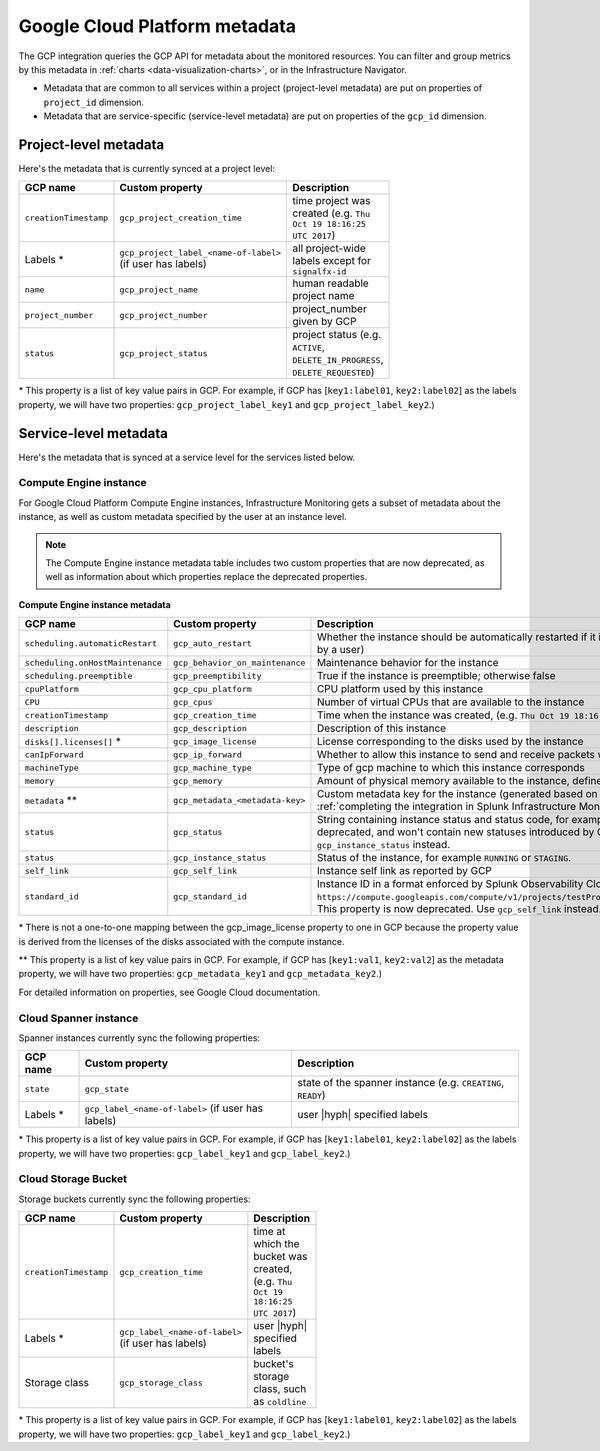 .. _gcp-infra-metadata:

**********************************
Google Cloud Platform metadata
**********************************

.. meta::
  :description: GCP infrastructure metadata in Splunk Observability Cloud.

The GCP integration queries the GCP API for metadata about the monitored resources. You can filter and group metrics by this metadata in :ref:`charts <data-visualization-charts>`, or in the Infrastructure Navigator.

-  Metadata that are common to all services within a project (project-level metadata) are put on properties of ``project_id`` dimension.
-  Metadata that are service-specific (service-level metadata) are put on properties of the ``gcp_id`` dimension.

.. _metadata-project-level:

Project-level metadata
=============================================================================

Here's the metadata that is currently synced at a project level:

.. list-table::
    :header-rows: 1
    :width: 100

    * - :strong:`GCP name`
      - :strong:`Custom property`
      - :strong:`Description`

    * - ``creationTimestamp``
      - ``gcp_project_creation_time``
      - time project was created (e.g. ``Thu Oct 19 18:16:25 UTC 2017``)

    * - Labels \*
      - ``gcp_project_label_<name-of-label>`` (if user has labels)
      - all project-wide labels except for ``signalfx-id``

    * - ``name``
      - ``gcp_project_name``
      - human readable project name

    * - ``project_number``
      - ``gcp_project_number``
      - project_number given by GCP

    * - ``status``
      - ``gcp_project_status``
      - project status (e.g. ``ACTIVE``, ``DELETE_IN_PROGRESS``, ``DELETE_REQUESTED``)

\* This property is a list of key value pairs in GCP. For example, if GCP has [``key1:label01``, ``key2:label02``] as the labels property, we will have two properties: ``gcp_project_label_key1`` and ``gcp_project_label_key2``.)

.. _metadata-service-level:

Service-level metadata
=============================================================================

Here's the metadata that is synced at a service level for the services listed below.

.. _compute-engine-properties:

Compute Engine instance
------------------------------

For Google Cloud Platform Compute Engine instances, Infrastructure Monitoring gets a subset of metadata about the instance, as well as custom metadata specified by the user at an instance level.

.. note::
  The Compute Engine instance metadata table includes two custom properties that are now deprecated, as well as information about which properties replace the deprecated properties.

:strong:`Compute Engine instance metadata`

.. list-table::
    :header-rows: 1
    :width: 100

    * - :strong:`GCP name`
      - :strong:`Custom property`
      - :strong:`Description`

    * - ``scheduling.automaticRestart``
      - ``gcp_auto_restart``
      - Whether the instance should be automatically restarted if it is terminated by Compute Engine (not terminated by a user)

    * - ``scheduling.onHostMaintenance``
      - ``gcp_behavior_on_maintenance``
      - Maintenance behavior for the instance

    * - ``scheduling.preemptible``
      - ``gcp_preemptibility``
      - True if the instance is preemptible; otherwise false

    * - ``cpuPlatform``
      - ``gcp_cpu_platform``
      - CPU platform used by this instance

    * - ``CPU``
      - ``gcp_cpus``
      - Number of virtual CPUs that are available to the instance

    * - ``creationTimestamp``
      - ``gcp_creation_time``
      - Time when the instance was created,  (e.g. ``Thu Oct 19 18:16:25 UTC 2017``)

    * - ``description``
      - ``gcp_description``
      - Description of this instance

    * - ``disks[].licenses[]`` \*
      - ``gcp_image_license``
      - License corresponding to the disks used by the instance

    * - ``canIpForward``
      - ``gcp_ip_forward``
      - Whether to allow this instance to send and receive packets with non-matching destination or source IPs

    * - ``machineType``
      - ``gcp_machine_type``
      - Type of gcp machine to which this instance corresponds

    * - ``memory``
      - ``gcp_memory``
      - Amount of physical memory available to the instance, defined in MB

    * - ``metadata`` \*\*
      - ``gcp_metadata_<metadata-key>``
      - Custom metadata key for the instance (generated based on includelisted properties specified when :ref:`completing the integration in Splunk Infrastructure Monitoringx<gcp-three>`)

    * - ``status``
      - ``gcp_status``
      - String containing instance status and status code, for example ``Code=2, Status=RUNNING``. This property is now deprecated, and won't contain new statuses introduced by GCP such as ``REPAIRING`` or ``SUSPENDING``. Use ``gcp_instance_status`` instead.

    * - ``status``
      - ``gcp_instance_status``
      - Status of the instance, for example ``RUNNING`` or ``STAGING``.

    * - ``self_link``
      - ``gcp_self_link``
      - Instance self link as reported by GCP

    * - ``standard_id``
      - ``gcp_standard_id``
      - Instance ID in a format enforced by Splunk Observability Cloud, for example ``https://compute.googleapis.com/compute/v1/projects/testProject/zones/us-central1-a/instances/testInstance``. This property is now deprecated. Use ``gcp_self_link`` instead.

\* There is not a one-to-one mapping between the gcp_image_license property to one in GCP because the property value is derived from the licenses of the disks associated with the compute instance.

\*\* This property is a list of key value pairs in GCP. For example, if GCP has [``key1:val1``, ``key2:val2``] as the metadata property, we will have two properties: ``gcp_metadata_key1`` and ``gcp_metadata_key2``.)

For detailed information on properties, see Google Cloud documentation.

Cloud Spanner instance
------------------------------

Spanner instances currently sync the following properties:

.. list-table::
    :header-rows: 1

    * - :strong:`GCP name`
      - :strong:`Custom property`
      - :strong:`Description`

    * - ``state``
      - ``gcp_state``
      - state of the spanner instance (e.g. ``CREATING``, ``READY``)

    * - Labels \*
      - ``gcp_label_<name-of-label>`` (if user has labels)
      - user |hyph| specified labels

\* This property is a list of key value pairs in GCP. For example, if GCP has [``key1:label01``, ``key2:label02``] as the labels property, we will have two properties: ``gcp_label_key1`` and ``gcp_label_key2``.)

Cloud Storage Bucket
------------------------------

Storage buckets currently sync the following properties:

.. list-table::
    :header-rows: 1
    :width: 100

    * -   :strong:`GCP name`
      -   :strong:`Custom property`
      -   :strong:`Description`

    * -   ``creationTimestamp``
      -   ``gcp_creation_time``
      -   time at which the bucket was created,  (e.g. ``Thu Oct 19 18:16:25 UTC 2017``)

    * -  Labels \*
      -   ``gcp_label_<name-of-label>`` (if user has labels)
      -   user |hyph| specified labels

    * -   Storage class
      -   ``gcp_storage_class``
      -   bucket's storage class, such as ``coldline``

\* This property is a list of key value pairs in GCP. For example, if GCP has [``key1:label01``, ``key2:label02``] as the labels property, we will have two properties: ``gcp_label_key1`` and ``gcp_label_key2``.)

